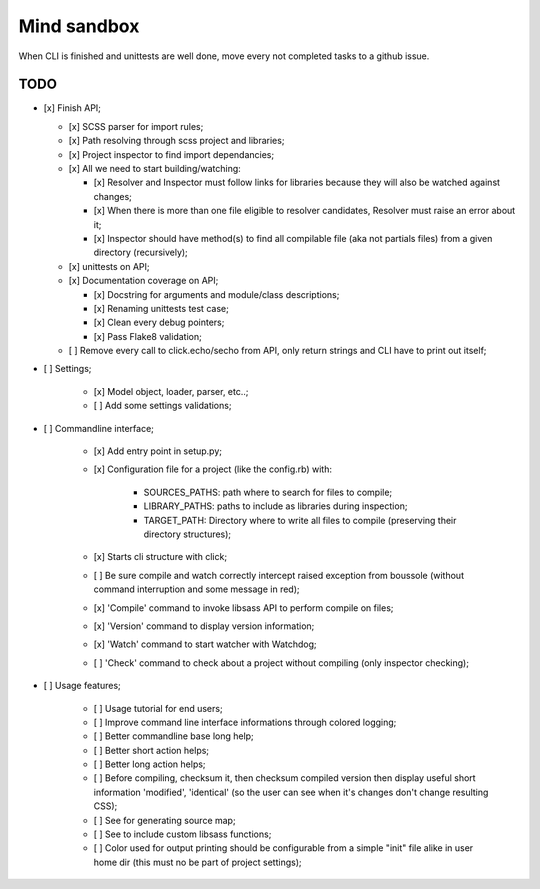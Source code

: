 
============
Mind sandbox
============

When CLI is finished and unittests are well done, move every not completed tasks to a github issue.

TODO
****

* [x] Finish API;

  * [x] SCSS parser for import rules;
  * [x] Path resolving through scss project and libraries;
  * [x] Project inspector to find import dependancies;
  * [x] All we need to start building/watching:

    * [x] Resolver and Inspector must follow links for libraries because they will also be watched against changes;
    * [x] When there is more than one file eligible to resolver candidates, Resolver must raise an error about it;
    * [x] Inspector should have method(s) to find all compilable file (aka not partials files) from a given directory (recursively);

  * [x] unittests on API;
  * [x] Documentation coverage on API;

    * [x] Docstring for arguments and module/class descriptions;
    * [x] Renaming unittests test case;
    * [x] Clean every debug pointers;
    * [x] Pass Flake8 validation;

  * [ ] Remove every call to click.echo/secho from API, only return strings and CLI have to print out itself;

* [ ] Settings;

    * [x] Model object, loader, parser, etc..;
    * [ ] Add some settings validations;

* [ ] Commandline interface;

    * [x] Add entry point in setup.py;
    * [x] Configuration file for a project (like the config.rb) with:

          * SOURCES_PATHS: path where to search for files to compile;
          * LIBRARY_PATHS: paths to include as libraries during inspection;
          * TARGET_PATH: Directory where to write all files to compile (preserving their directory structures);

    * [x] Starts cli structure with click;
    * [ ] Be sure compile and watch correctly intercept raised exception from
      boussole (without command interruption and some message in red);
    * [x] 'Compile' command to invoke libsass API to perform compile on files;
    * [x] 'Version' command to display version information;
    * [x] 'Watch' command to start watcher with Watchdog;
    * [ ] 'Check' command to check about a project without compiling (only inspector checking);

* [ ] Usage features;

   * [ ] Usage tutorial for end users;
   * [ ] Improve command line interface informations through colored logging;
   * [ ] Better commandline base long help;
   * [ ] Better short action helps;
   * [ ] Better long action helps;
   * [ ] Before compiling, checksum it, then checksum compiled version then
     display useful short information 'modified', 'identical' (so the user can
     see when it's changes don't change resulting CSS);
   * [ ] See for generating source map;
   * [ ] See to include custom libsass functions;
   * [ ] Color used for output printing should be configurable from a simple
     "init" file alike in user home dir (this must no be part of project
     settings);
